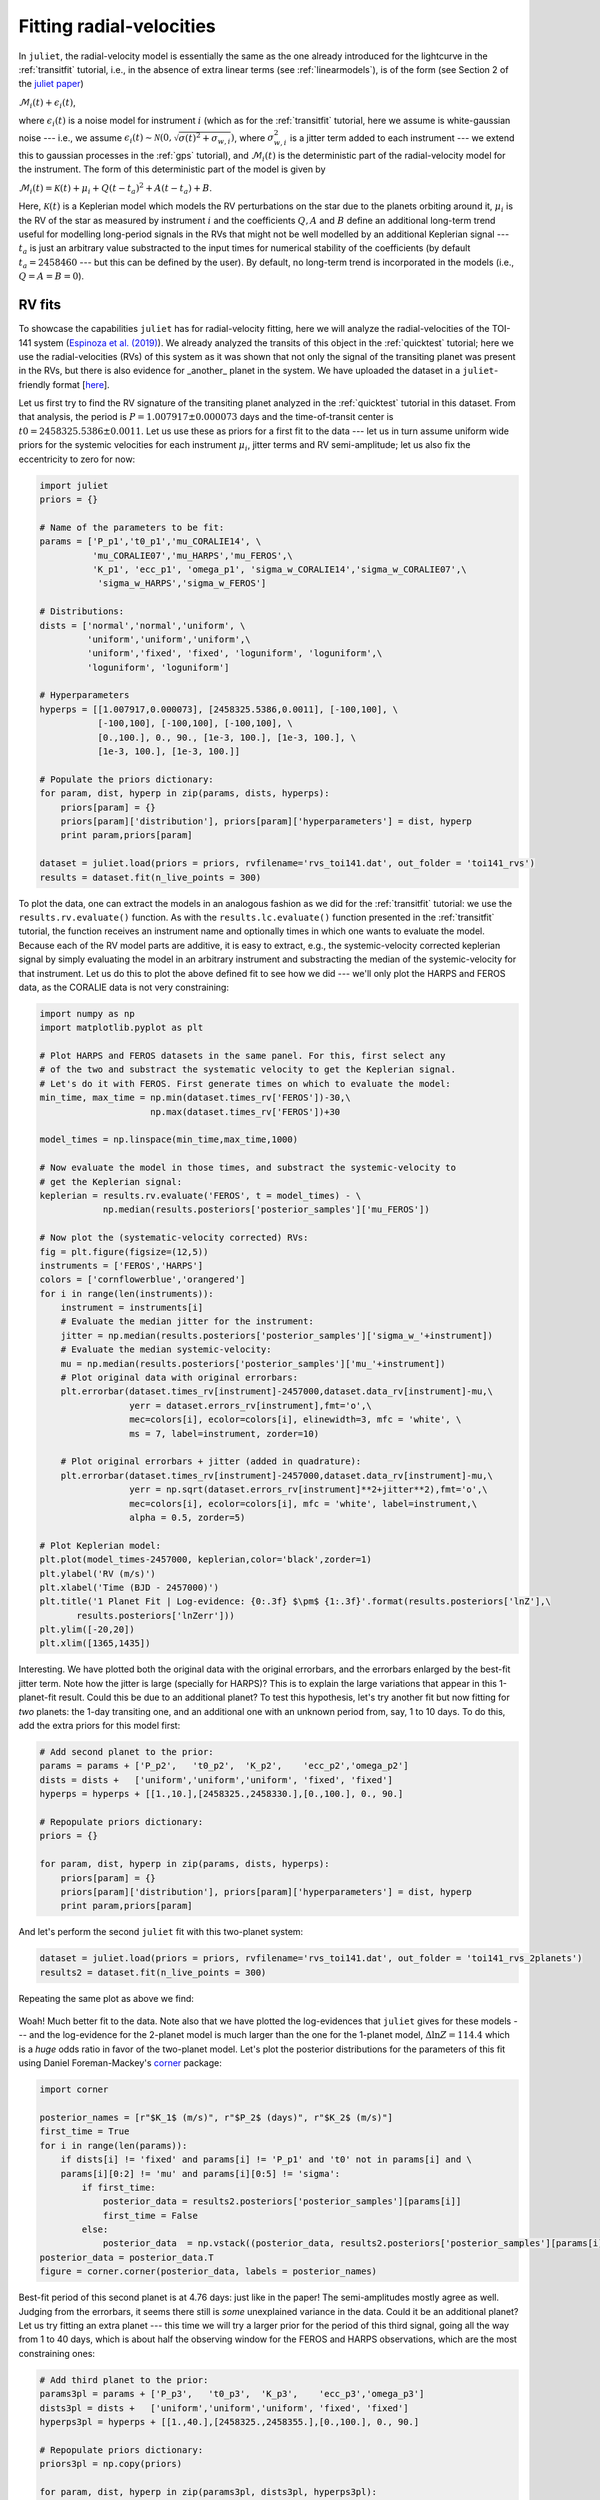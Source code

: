 .. _rvfits:

Fitting radial-velocities
===================

In ``juliet``, the radial-velocity model is essentially the same as the one already introduced for the lightcurve in 
the :ref:`transitfit` tutorial, i.e., in the absence of extra linear terms (see :ref:`linearmodels`), is of the form 
(see Section 2 of the `juliet paper <https://arxiv.org/abs/1812.08549>`_)

:math:`\mathcal{M}_{i}(t) + \epsilon_i(t)`,

where :math:`\epsilon_i(t)` is a noise model for instrument :math:`i` (which as for the :ref:`transitfit` tutorial, 
here we assume is white-gaussian noise --- i.e., we assume :math:`\epsilon_i(t)\sim \mathcal{N}(0,\sqrt{\sigma(t)^2 + \sigma_{w,i}})`, 
where :math:`\sigma^2_{w,i}` is a jitter term added to each instrument --- we extend this to gaussian processes in the 
:ref:`gps` tutorial), and :math:`\mathcal{M}_{i}(t)` is the deterministic part of the radial-velocity model for the instrument. 
The form of this deterministic part of the model is given by

:math:`\mathcal{M}_{i}(t) = \mathcal{K}(t) + \mu_i + Q(t-t_a)^2 + A(t-t_a) + B`.

Here, :math:`\mathcal{K}(t)` is a Keplerian model which models the RV perturbations on the star due to the planets orbiting 
around it, :math:`\mu_i` is the RV of the star as measured by instrument :math:`i` and the coefficients :math:`Q, A` and 
:math:`B` define an additional long-term trend useful for modelling long-period signals in the RVs that might not be well 
modelled by an additional Keplerian signal --- :math:`t_a` is just an arbitrary value substracted to the input times for 
numerical stability of the coefficients (by default :math:`t_a = 2458460` --- but this can be defined by the user). By default, 
no long-term trend is incorporated in the models (i.e., :math:`Q = A = B = 0`).


RV fits
-------

To showcase the capabilities ``juliet`` has for radial-velocity fitting, here we will analyze the radial-velocities of the 
TOI-141 system (`Espinoza et al. (2019) <https://arxiv.org/abs/1903.07694>`_). We already analyzed the transits of this 
object in the :ref:`quicktest` tutorial; here we use the radial-velocities (RVs) of this system as it was shown that not 
only the signal of the transiting planet was present in the RVs, but there is also evidence for _another_ planet in the system. 
We have uploaded the dataset in a ``juliet``-friendly format [`here <https://github.com/nespinoza/juliet/blob/master/docs/tutorials/rvs_toi141.dat>`_].

Let us first try to find the RV signature of the transiting planet analyzed in the :ref:`quicktest` tutorial in this dataset. 
From that analysis, the period is :math:`P = 1.007917 \pm 0.000073` days and the time-of-transit center is 
:math:`t0 = 2458325.5386 \pm 0.0011`. Let us use these as priors for a first fit to the data --- let us in turn assume uniform wide 
priors for the systemic velocities for each instrument :math:`\mu_i`, jitter terms and RV semi-amplitude; let us also fix the eccentricity 
to zero for now:

.. code-block:: python
 
    import juliet
    priors = {}

    # Name of the parameters to be fit:
    params = ['P_p1','t0_p1','mu_CORALIE14', \
              'mu_CORALIE07','mu_HARPS','mu_FEROS',\
              'K_p1', 'ecc_p1', 'omega_p1', 'sigma_w_CORALIE14','sigma_w_CORALIE07',\
               'sigma_w_HARPS','sigma_w_FEROS']

    # Distributions:
    dists = ['normal','normal','uniform', \
             'uniform','uniform','uniform',\
             'uniform','fixed', 'fixed', 'loguniform', 'loguniform',\
             'loguniform', 'loguniform']

    # Hyperparameters
    hyperps = [[1.007917,0.000073], [2458325.5386,0.0011], [-100,100], \
               [-100,100], [-100,100], [-100,100], \
               [0.,100.], 0., 90., [1e-3, 100.], [1e-3, 100.], \
               [1e-3, 100.], [1e-3, 100.]]

    # Populate the priors dictionary:
    for param, dist, hyperp in zip(params, dists, hyperps):
        priors[param] = {}
        priors[param]['distribution'], priors[param]['hyperparameters'] = dist, hyperp
        print param,priors[param]

    dataset = juliet.load(priors = priors, rvfilename='rvs_toi141.dat', out_folder = 'toi141_rvs')
    results = dataset.fit(n_live_points = 300)   

To plot the data, one can extract the models in an analogous fashion as we did for the :ref:`transitfit` tutorial: we 
use the ``results.rv.evaluate()`` function. As with the ``results.lc.evaluate()`` function presented in the 
:ref:`transitfit` tutorial, the function receives an instrument name and optionally times in which one wants to evaluate the 
model. Because each of the RV model parts are additive, it is easy to extract, e.g., the systemic-velocity corrected keplerian 
signal by simply evaluating the model in an arbitrary instrument and substracting the median of the systemic-velocity for 
that instrument. Let us do this to plot the above defined fit to see how we did --- we'll only plot the HARPS and FEROS 
data, as the CORALIE data is not very constraining:

.. code-block:: python

    import numpy as np
    import matplotlib.pyplot as plt 
    
    # Plot HARPS and FEROS datasets in the same panel. For this, first select any 
    # of the two and substract the systematic velocity to get the Keplerian signal. 
    # Let's do it with FEROS. First generate times on which to evaluate the model:
    min_time, max_time = np.min(dataset.times_rv['FEROS'])-30,\
                         np.max(dataset.times_rv['FEROS'])+30

    model_times = np.linspace(min_time,max_time,1000)

    # Now evaluate the model in those times, and substract the systemic-velocity to 
    # get the Keplerian signal:
    keplerian = results.rv.evaluate('FEROS', t = model_times) - \
                np.median(results.posteriors['posterior_samples']['mu_FEROS'])

    # Now plot the (systematic-velocity corrected) RVs:
    fig = plt.figure(figsize=(12,5))
    instruments = ['FEROS','HARPS']
    colors = ['cornflowerblue','orangered']
    for i in range(len(instruments)):
        instrument = instruments[i]
        # Evaluate the median jitter for the instrument:
        jitter = np.median(results.posteriors['posterior_samples']['sigma_w_'+instrument])
        # Evaluate the median systemic-velocity:
        mu = np.median(results.posteriors['posterior_samples']['mu_'+instrument])
        # Plot original data with original errorbars:
        plt.errorbar(dataset.times_rv[instrument]-2457000,dataset.data_rv[instrument]-mu,\
                     yerr = dataset.errors_rv[instrument],fmt='o',\
                     mec=colors[i], ecolor=colors[i], elinewidth=3, mfc = 'white', \
                     ms = 7, label=instrument, zorder=10)

        # Plot original errorbars + jitter (added in quadrature):
        plt.errorbar(dataset.times_rv[instrument]-2457000,dataset.data_rv[instrument]-mu,\
                     yerr = np.sqrt(dataset.errors_rv[instrument]**2+jitter**2),fmt='o',\
                     mec=colors[i], ecolor=colors[i], mfc = 'white', label=instrument,\
                     alpha = 0.5, zorder=5)

    # Plot Keplerian model:
    plt.plot(model_times-2457000, keplerian,color='black',zorder=1)
    plt.ylabel('RV (m/s)')
    plt.xlabel('Time (BJD - 2457000)')
    plt.title('1 Planet Fit | Log-evidence: {0:.3f} $\pm$ {1:.3f}'.format(results.posteriors['lnZ'],\
           results.posteriors['lnZerr']))
    plt.ylim([-20,20])
    plt.xlim([1365,1435]) 

.. figure:: rvfit.png
   :alt: Results for the 1-planet fit.

Interesting. We have plotted both the original data with the original errorbars, and the errorbars 
enlarged by the best-fit jitter term. Note how the jitter is large (specially for HARPS)? This is to 
explain the large variations that appear in this 1-planet-fit result. Could this be due to an additional 
planet? To test this hypothesis, let's try another fit but now fitting for *two* planets: the 1-day transiting one, 
and an additional one with an unknown period from, say, 1 to 10 days. To do this, add the extra priors for this model first: 

.. code-block:: python

    # Add second planet to the prior:
    params = params + ['P_p2',   't0_p2',  'K_p2',    'ecc_p2','omega_p2']
    dists = dists +   ['uniform','uniform','uniform', 'fixed', 'fixed']
    hyperps = hyperps + [[1.,10.],[2458325.,2458330.],[0.,100.], 0., 90.]

    # Repopulate priors dictionary:
    priors = {}

    for param, dist, hyperp in zip(params, dists, hyperps):
        priors[param] = {}
        priors[param]['distribution'], priors[param]['hyperparameters'] = dist, hyperp
        print param,priors[param]

And let's perform the second ``juliet`` fit with this two-planet system:

.. code-block:: python

    dataset = juliet.load(priors = priors, rvfilename='rvs_toi141.dat', out_folder = 'toi141_rvs_2planets')
    results2 = dataset.fit(n_live_points = 300)

Repeating the same plot as above we find:

.. figure:: rvfit_2pl.png
   :alt: Results for the 2-planet fit.

Woah! Much better fit to the data. Note also that we have plotted the log-evidences that ``juliet`` gives for these 
models --- and the log-evidence for the 2-planet model is much larger than the one for the 1-planet model, 
:math:`\Delta \ln Z = 114.4` which is a `huge` odds ratio in favor of the two-planet model. Let's plot the posterior distributions 
for the parameters of this fit using Daniel Foreman-Mackey's `corner <https://corner.readthedocs.io>`_ package:

.. code-block:: python

    import corner

    posterior_names = [r"$K_1$ (m/s)", r"$P_2$ (days)", r"$K_2$ (m/s)"]
    first_time = True
    for i in range(len(params)):
        if dists[i] != 'fixed' and params[i] != 'P_p1' and 't0' not in params[i] and \
        params[i][0:2] != 'mu' and params[i][0:5] != 'sigma':
            if first_time:
                posterior_data = results2.posteriors['posterior_samples'][params[i]]
                first_time = False
            else:
                posterior_data  = np.vstack((posterior_data, results2.posteriors['posterior_samples'][params[i]]))
    posterior_data = posterior_data.T    
    figure = corner.corner(posterior_data, labels = posterior_names)

.. figure:: corner-2planet.png
   :alt: Corner plot for results for the 2-planet fit.

Best-fit period of this second planet is at 4.76 days: just like in the paper! The semi-amplitudes mostly agree as well. 
Judging from the errorbars, it seems there still is *some* unexplained variance in the data. Could it be an additional planet? 
Let us try fitting an extra planet --- this time we will try a larger prior for the period of this third signal, going all the way 
from 1 to 40 days, which is about half the observing window for the FEROS and HARPS observations, which are the most constraining 
ones:

.. code-block:: python

    # Add third planet to the prior:
    params3pl = params + ['P_p3',   't0_p3',  'K_p3',    'ecc_p3','omega_p3']
    dists3pl = dists +   ['uniform','uniform','uniform', 'fixed', 'fixed']
    hyperps3pl = hyperps + [[1.,40.],[2458325.,2458355.],[0.,100.], 0., 90.]

    # Repopulate priors dictionary:
    priors3pl = np.copy(priors)

    for param, dist, hyperp in zip(params3pl, dists3pl, hyperps3pl):
        priors3pl[param] = {}
        priors3pl[param]['distribution'], priors3pl[param]['hyperparameters'] = dist, hyperp

    # Run juliet:
    dataset = juliet.load(priors = priors3pl, rvfilename='rvs_toi141.dat', out_folder = 'toi141_rvs_3planets')
    results = dataset.fit(n_live_points = 300)

The resulting fit doesn't look too different from the 2-planet one:

.. code-block:: python

    keplerian = results.rv.evaluate('FEROS', t = model_times) - \ 
                np.median(results.posteriors['posterior_samples']['mu_FEROS'])

    # Now plot the (systematic-velocity corrected) RVs:
    instruments = ['FEROS','HARPS']
    colors = ['cornflowerblue','orangered']
    fig = plt.figure(figsize=(12,5))
    for i in range(len(instruments)):
        instrument = instruments[i]
        jitter = np.median(results.posteriors['posterior_samples']['sigma_w_'+instrument])
        mu = np.median(results.posteriors['posterior_samples']['mu_'+instrument])
        # Plot original errorbars:
        plt.errorbar(dataset.times_rv[instrument]-2457000,dataset.data_rv[instrument]-mu,\
                     yerr = dataset.errors_rv[instrument],fmt='o',\
                     mec=colors[i], ecolor=colors[i], elinewidth=3, mfc = 'white', \
                     ms = 7, label=instrument, zorder=10)
        # Plot original errorbars + jitter:
        plt.errorbar(dataset.times_rv[instrument]-2457000,dataset.data_rv[instrument]-mu,\
                     yerr = np.sqrt(dataset.errors_rv[instrument]**2+jitter**2),fmt='o',\
                     mec=colors[i], ecolor=colors[i], mfc = 'white', label=None,\
                     alpha = 0.5, zorder=5)

    plt.plot(model_times-2457000, keplerian,color='black',zorder=1)
    plt.ylabel('RV (m/s)')
    plt.xlabel('Time (BJD - 2457000)')
    plt.title('3 Planet Fit | Log-evidence: {0:.3f} $\pm$ {1:.3f}'.format(results.posteriors['lnZ'],\
               results.posteriors['lnZerr']))
    plt.ylim([-20,20])
    plt.xlim([1365,1435])
    plt.legend()

.. figure:: rvfit_3pl.png
   :alt: Results for the 3-planet fit.

In fact, the evidence is *worse* in this 3-planet fit (:math:`\ln Z_3 = -694`) than in the 2-planet fit (:math:`\ln Z_2 = -691`). 
If both models were equiprobable a-priori, these log-evidences mean that, given the data, the 2-planet model is about 
20 times more likely than the 3-planet model. So it seems that if there is some extra variance in the dataset, given 
the data at hand, this cannot be explained by an extra, third planetary signal alone --- at least not with periods between 
1 and 40 days. But what if there is a *longer* period planet creating a trend in the data? We deal with this possibility next

Long-term trends in RV data
-------

As mentioned above, within ``juliet`` it is possible to fit for a long-term trend in the data that is common to all the 
instruments, parametrized by an intercept :math:`B` (``rv_intercept`` parameter within ``juliet``), a slope :math:`A` 
(``rv_slope`` parameter within ``juliet``) and a quadratic coefficient :math:`Q` (``rv_quad`` parameter within ``juliet``). 
This long-term trend is useful to constrain signals whose periods might be longer than the current time baseline, which might 
*locally* appear as long-term trends. To fit those to the data, we just need to define priors for these parameters --- let us 
do this with the TOI-141 dataset by first trying to fit a simple linear term (i.e., let us define only the parameters 
``rv_intercept`` and ``rv_slope``). Let us give wide uniform priors for those, join those priors to the 2-planet-fit priors 
and perform the fit:

.. code-block:: python

    # Add linear trend to the prior:
    paramsLT = params + ['rv_intercept',   'rv_slope']
    distsLT = dists +   ['uniform','uniform']
    hyperpsLT = hyperps + [[-100.,100.],[-100., 100.]]

    # Repopulate priors dictionary:
    priorsLT = np.copy(priors)

    for param, dist, hyperp in zip(paramsLT, distsLT, hyperpsLT):
        priorsLT[param] = {}
        priorsLT[param]['distribution'], priorsLT[param]['hyperparameters'] = dist, hyperp

    # Run juliet:
    dataset = juliet.load(priors = priorsLT, rvfilename='rvs_toi141.dat', out_folder = 'toi141_rvs_3planets')
    results = dataset.fit(n_live_points = 300)

Before plotting the results, note that when we evaluate the model using ``results.rv.evaluate`` we will get back the *full* model --- 
that is, a Keplerian *plus* the long-term trend model in our case (plus the systemic velocity of the instrument). However, one can pass 
an extra flag to this function, the ``return_components`` flag, which in addition to the full model returns a dictionary that will have 
all the (deterministic) components of the model. Let us plot all the components of the model on top of each other using this flag:

.. code-block:: python

    # Return full model and the components of the model:
    full_model, components = results.rv.evaluate('FEROS', t = model_times, return_components = True)
    # Substract systemic RV from full model (note this is part of the components):
    full_model -= components['mu']

    # Now plot the (systematic-velocity corrected) RVs (same code as above):
    instruments = ['FEROS','HARPS']
    colors = ['cornflowerblue','orangered']
    fig = plt.figure(figsize=(12,5))
    for i in range(len(instruments)):
        instrument = instruments[i]
        jitter = np.median(results.posteriors['posterior_samples']['sigma_w_'+instrument])
        mu = np.median(results.posteriors['posterior_samples']['mu_'+instrument])
        # Plot original errorbars:
        plt.errorbar(dataset.times_rv[instrument]-2457000,dataset.data_rv[instrument]-mu,\
                     yerr = dataset.errors_rv[instrument],fmt='o',\
                     mec=colors[i], ecolor=colors[i], elinewidth=3, mfc = 'white', \
                     ms = 7, label=instrument, zorder=10)
        # Plot original errorbars + jitter:
        plt.errorbar(dataset.times_rv[instrument]-2457000,dataset.data_rv[instrument]-mu,\
                     yerr = np.sqrt(dataset.errors_rv[instrument]**2+jitter**2),fmt='o',\
                     mec=colors[i], ecolor=colors[i], mfc = 'white', label=None,\
                     alpha = 0.5, zorder=5)

    # Plot full model:
    plt.plot(model_times-2457000, full_model,color='black',zorder=1, label = 'Full model')

    # Extract model components and plot them:
    plt.plot(model_times-2457000, components['keplerian'],color='grey',zorder=0, alpha=0.5, label = 'Keplerian')
    plt.plot(model_times-2457000, components['trend'],color='grey',zorder=0,alpha=0.5, lw = 3, label = 'Linear trend')

    # Labels:
    plt.ylabel('RV (m/s)')
    plt.xlabel('Time (BJD - 2457000)')
    plt.title('2 Planet Fit + Linear Trend | Log-evidence: {0:.3f} $\pm$ {1:.3f}'.format(results.posteriors['lnZ'],\
               results.posteriors['lnZerr']))
    plt.ylim([-35,25])
    plt.xlim([1365,1435])
    plt.legend(ncol = 2)

.. figure:: rvfit_2pl_lt.png
   :alt: Results for the 2-planet fit + linear trend.

As can be seen, the ``components`` dictionary extracted from the ``results.rv.evaluate`` function contains the Keplerian 
signal under ``components['keplerian']``, and the trend under ``components['keplerian']``. In addition, it also stores 
the Keplerians of each of the individual planets under ``components['p1']`` and ``components['p2']`` in our case. Note however, 
that the linear trend appears to not be significant in our case. So it might be that the unexplained variance could be 
explained by something else --- in the :ref:`gps` tutorial, we explore adding a Gaussian Process to the dataset in order 
to explain this. 

.. note::

    Note how in our case the ``components`` dictionary for the FEROS instrument has its systemic RV stored under 
    ``components['mu']``, which in general is *different* than taking the median of the 
    ``results.posteriors['posterior_samples']['mu_FEROS']`` array. This is because, as was already mentioned 
    in the :ref:`transitfit` tutorial, the ``results.rv.evaluate`` function (and the ``results.lc.evaluate`` function) 
    evaluate the model by default on ``nsamples = 1000`` samples of the posterior. Thus, ``components['mu']`` is the 
    median value of the systemic RV over the same ``1000`` samples as the other components, whereas 
    ``results.posteriors['posterior_samples']['mu_FEROS']`` contains *all* the samples and thus, taking the 
    median of that array should be slightly different than ``components['mu']``. This difference, of course, is 
    typically much smaller than the errors, so it shouldn't be a problem in general. One can set the ``all_samples`` 
    flag to ``True`` in the ``results.rv.evaluate`` function to use all the samples --- in this case, both should 
    give the same results.
